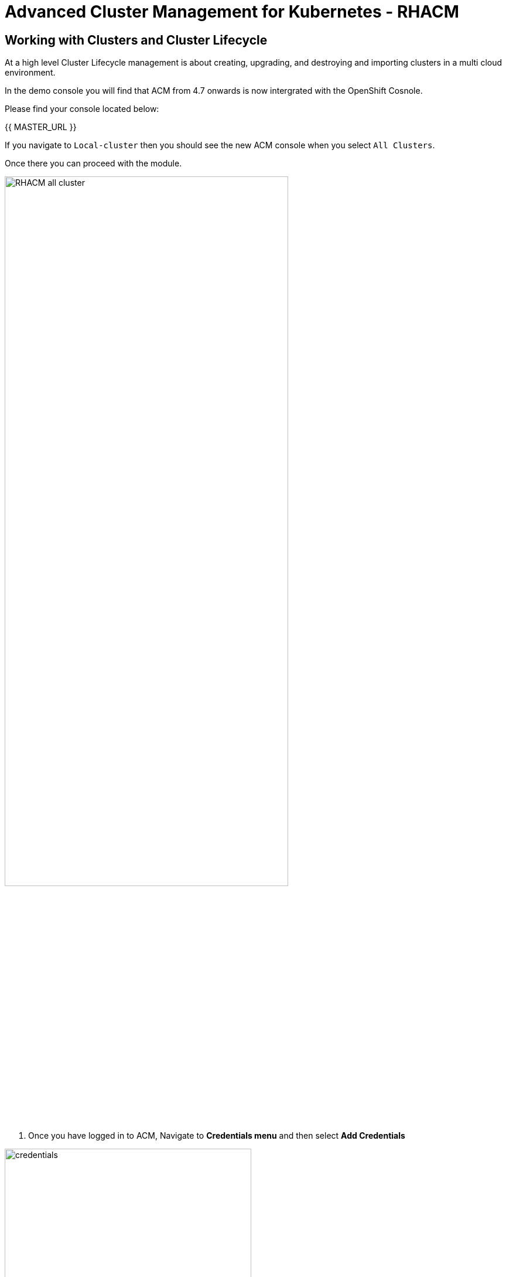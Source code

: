= Advanced Cluster Management for Kubernetes - RHACM

== Working with Clusters and Cluster Lifecycle

At a high level Cluster Lifecycle management is about creating, upgrading, and destroying and importing clusters in a multi cloud environment.

In the demo console you will find that ACM from 4.7 onwards is now intergrated with the OpenShift Cosnole. 

Please find your console located below: 

{{ MASTER_URL }}

If you navigate to `Local-cluster` then you should see the new ACM console when you select `All Clusters`.

Once there you can proceed with the module.

image::acm-multicluster-2-7/RHACM_all_cluster.png[width=75%]






[start=1]
1. Once you have logged in to ACM, Navigate to *Credentials menu* and then select *Add Credentials*


image::acm-multicluster-2-7/credentials.png[width=70%]

image::acm-multicluster-2-7/add_cred.png[width=75%]

=== You will need to provide connection details:

* Cloud Provider Credentials: Choose *Amazon Web Services* +

image::acm-multicluster-2-7/aws_cred.png[width=70%]

image::acm-multicluster-2-7/aws_cred2.png[width=70%]

### Screen 1: Basic Info

* Credential Name:  `aws`
* Namespace: `open-cluster-management`
* Base DNS Domain:  This information is located on the demo console under the field *rhacm_aws_subdomain*. You can also find it on the creds page for this workshop under *Top level domain*.

When copy and pasting this information, make sure you omit the dot on the url, for example it should read `sandbox1536.opentlc.com` not `.sandbox1536.opentlc.com`

image::acm-multicluster-2-7/cred_basicinfo.png[width=70%]

[start=2]
2. Click NEXT

### Screen 2 Amazon Web Services

* Access Key ID: This information is located on the creds page for the 
demo console under the field *AWS_ACCESS_KEY_ID*

* Secret Access Key ID: This information is located on the creds page 
for the demo console under the field *AWS_SECRET_ACCESS_KEY*

image::acm-multicluster-2-7/screen2.png[width=70%]

[start=3]
3. Click NEXT - We don't need to configure a Proxy so we can skip this screen

* Click NEXT



### Screen 4 Pull secret and SSH

* Red Hat OpenShift pull secret:  https://cloud.redhat.com/openshift/install/pull-secret[Get the pull secret from cloud.redhat.com - RH login Required]

image::acm-multicluster-2-7/pull_secret.png[width=75%]

* SSH private and public keys:  Use an existing key pair or https://docs.openshift.com/container-platform/4.14/installing/installing_aws/installing-aws-default.html#ssh-agent-using_installing-aws-default[generate a new ssh key]

> Please note you might need *console.redhat.com* access to get these keys

[start=4]
4. Click NEXT

image::acm-multicluster-2-7/screen4.png[width=75%]

[start=5]
5. Verify the information and click *ADD*

== Create a new OpenShift cluster in AWS


1. From the menu select *Infrastructure → Clusters*
2. Click *Create Cluster*

image::acm-multicluster-2-7/create_cluster.png[width=70%]


[start=3]
3. Select *Amazon Web services*

image::acm-multicluster-2-7/aws_cluster.png[width=70%]

[start=4]
4. Select *Standalone*

image::acm-multicluster-2-7/standalone.png[width=70%]

[start=5]
5. Select the *Infrastructure provider credential* we just created called *AWS*

* Add the desired *cluster name*.
* Leave the *Cluster set empty for now*
* Select a *Release Image*, select the `4.15.31` version
* Add an Additional labels of *environment=prod*
* Click NEXT

Change the region to *see table below*

|===
|Your Location | AWS Region to select
|*NORTH AMERICA*|Select *us-west-1* or *us-west-2*

|*EUROPE / EMEA*|Select *eu-west-2* or *eu-west-3*
|*ASIA PACIFIC*|Select *ap-southeast-2* or *ap-northeast-2* or *ap-east-1*
|===

[start=6]
6. Click NEXT on the other screens or select *7 - Review* on the menu and then click *CREATE*

_This process takes about 30 to 40 minutes depending on AWS traffic at the time this course is taken. Make sure you monitor for any failures and address as needed_

== Creating a Single Node Cluster (SNO) in AWS

While we wait for the main cluster to provision, lets go ahead and provision a Single Node Cluster. In this exercise we will show you how to create a single node cluster (OCP 4.8 and Above required) in order to save some time and resources when building clusters for testing.

*Please NOTE* that provisioning SNO clusters in public clouds is not currently supported, we only support SNO clusters as bare metal, we leverage the public cloud in the example below to showcase the functionality only.

1. From the menu select *Infrastructure → Clusters*
2. Click *Create Cluster*
3. Select *Amazon Web services*
4. Select *Standalone*

[start=5]
5. Please set it up as follows:
* Select the *Infrastructure provider credential*  *AWS*
* Click NEXT
* Add the desired cluster name. Leave the Cluster set empty for now
* Select a *Release Image*, select a *OCP 4.15.31 version*
* Add an Additional label of *environment=qa*
* Click NEXT
* Change the region to *see table below*


|===
|Your Location | AWS Region to select
|*NORTH AMERICA*|Select *us-west-1* or *us-west-2*

|*EUROPE / EMEA*|Select *eu-west-2* or *eu-west-3*
|*ASIA PACIFIC*|Select *ap-southeast-2* or *ap-northeast-2* or *ap-east-1*
|===

[start=6]
6. Expand the *Worker Pools*, and change the worker node count to 0

image::acm-multicluster-2-7/node_0.png[width=75%]

[start=7]
7. Click on step 7 to Review *before* proceeding, turn *YAML: ON at the top of the screen.*

[start=8]
8. Click on the *install-config* tab in the YAML window pane and *change the master replica number to 1* (will likely be 3).  Double check that the worker replica is 0.

image::acm-multicluster-2-7/install-config.png[width=75%]

[start=9]
9. Click back on the *cluster* tab in the YAML window pane and locate the section that defines an object of type: *kind: MachinePool*. Add the following line at the end of the *MachinePool* section.
----
  skipMachinePools: true
----

It should look something like this:
----
apiVersion: hive.openshift.io/v1
kind: MachinePool
metadata:
  name: cluster2-worker
  namespace: 'cluster2'
spec:
  clusterDeploymentRef:
    name: 'cluster2'
  name: worker
  platform:
    aws:
      rootVolume:
        iops: 2000
        size: 100
        type: io1
      type: m5.xlarge
  replicas: 0
  skipMachinePools: true
----

Be sure the new line is at the same indentation as the previous line.

[start=10]
10. Click on “*Create*” and the single node cluster creation will go through.

_This process takes about 10 to 20 minutes depending on AWS traffic at the time this course is taken. Make sure you monitor for any failures and address as needed_


== Creating and Managing Applications with Red Hat Advanced Cluster Management For Kubernetes


In the previous lab, you explored the Cluster Lifecycle functionality in RHACM. This allowed you to create new OpenShift® clusters, which you can now use to deploy applications.

Application Lifecycle functionality in RHACM provides the processes that are used to manage application resources on your managed clusters. This allows you to define a single or multi-cluster application using Kubernetes specifications, but with additional automation of the deployment and lifecycle management of resources to individual clusters. An application designed to run on a single cluster is straightforward and something you ought to be familiar with from working with OpenShift fundamentals. A multi-cluster application allows you to orchestrate the deployment of these same resources to multiple clusters, based on a set of rules you define for which clusters run the application components.

This table describes the different components that the Application Lifecycle model in RHACM is composed of:



|===
|*Resource*|*Purpose *

|Channel|Defines a place where deployable resources are stored, such as an object store, Kubernetes namespace, Helm repository, or GitHub repository.
|Subscription|Definitions that identify deployable resources available in a Channel resource that are to be deployed to a target cluster.
|PlacementRule|Defines the target clusters where subscriptions deploy and maintain the application. It is composed of Kubernetes resources identified by the Subscription resource and pulled from the location defined in the Channel resource.
|Application|A way to group the components here into a more easily viewable single resource. An Application resource typically references a Subscription resource.
|===


These are all Kubernetes custom resources, defined by a Custom Resource Definition (CRD), that are created for you when RHACM is installed. By creating these as Kubernetes native objects, you can interact with them the same way you would with a Pod. For instance, running +oc get application+ retrieves a list of deployed RHACM applications just as +oc get pods+ retrieves a list of deployed Pods.

This may seem like a lot of extra resources to manage in addition to the deployables that actually make up your application. However, they make it possible to automate the composition, placement, and overall control of your applications when you are deploying to many clusters. With a single cluster, it is easy to log in and run +oc create -f…​.+ If you need to do that on a dozen clusters, you want to make sure you do not make a mistake or miss a cluster, and you need a way to schedule and orchestrate updates to your applications. Leveraging the Application Lifecycle Builder in RHACM allows you to easily manage multi-cluster applications.

== Creating an Application


Prerequisites:

* Navigate to *Infrastructure → Clusters*
* Click on the *local-cluster*
* Click the *edit* button under *Labels* and add a *label* : `environment=dev`
* Verify the new clusters you build have the correct labels, it should be as follows:
** *Local-Cluster* - `environment=dev`
** *AWS 1st Cluster* - `environment=prod`
** *AWS 2nd Cluster* - `environment=qa`

image::acm-multicluster-2-7/env_labels.png[width=70%]

[start=1]
1. Navigate to *Applications*
2. Click *Create application, select Subscription*. 

image::acm-multicluster-2-7/create_sub_app.png[width=70%]

[start=3]
3. Enter the following information:

** *Name*: `book-import`
** *Namespace*: `book-import`
** Under repository types, select the *GIT* repository
** *URL:*  https://github.com/hichammourad/book-import.git[https://github.com/hichammourad/book-import.git]
** *Branch*:  `master-no-pre-post`
** *Path:*  `book-import`

[start=4]
4. Verify that *Deploy application resources only on clusters matching specified labels* is selected and enter the following information
** *environment*: `dev`. It may ask you to select a 'Cluster set' if it does please choose `default`.

image::acm-multicluster-2-7/label_sub.png[width=75%]

[start=5]
5. Verify all the information is correct. Click *Create*

It will take a few minutes to deploy the application, *Click* on the *Topology* view and verify that *all of the check marks are green*.

image::acm-multicluster-2-7/book_topology.png[width=70%]

[start=6]
6. Under the topology view, Select the *Route* and click on the *Launch Route* *URL*, this will take you to the Book Import application with several books available.
(Please note that the URL should be http instead of https)

image::acm-multicluster-2-7/book_website.png[width=75%]

Feel free to experiment with the application.  Edit it and change the label to `environment=prod`.  What happens to the application?

You have now completed the overview of the *Application Lifecycle functionality in RHACM.*

You successfully deployed an application to a target cluster using RHACM. This approach leveraged a Git repository which housed all of the manifests that defined your application. RHACM was able to take those manifests and use them as deployables, which were then deployed to the target cluster.

You also leverage the power of labels and deploy the application to your imported cluster. I highly encourage you to play around with the labels and deploy this application to your local cluster. You can also create other clusters and or applications if you so desire.

== Governance, Risk, and Compliance (Security and compliance use case)

=== Creating Policies in ACM


At this point, you have completed the overview labs for Cluster Lifecycle and Application Lifecycle capabilities in RHACM. In the Cluster Lifecycle Lab, you learned how RHACM can help manage the lifecycles of your Kubernetes clusters, including both deploying new clusters and importing existing clusters. In that lab, you created new clsters and used your RHACM instance to manage them.

In the Application Lifecycle Lab, you continued exploring RHACM functionality and learned how to deploy and configure an application. You used the cluster that you added in the first module as the target for deploying an application.

Now that you have a cluster and a deployed application, you need to make sure that they do not drift from their original configurations. This kind of drift is a serious problem, because it can happen from benign and benevolent fixes and changes, as well as malicious activities that you might not notice but can cause significant problems. The solution that RHACM provides for this is the Governance, Risk, and Compliance, or GRC, functionality.

==== Review GRC Functionality

To begin, it is important to define exactly what GRC is. In RHACM, you build policies that are applied to managed clusters. These policies can do different things, which are described below, but they ultimately serve to govern the configurations of your clusters. This governance over your cluster configurations reduces risk and ensures compliance with standards defined by stakeholders, which can include security teams and operations teams

This table describes the three types of policy controllers available in RHACM along with the remediation mode they support:

|===
|*Policy Controller*|*Purpose*|*Enforce or Inform*

|Configuration|Used to configure any Kubernetes resource across your clusters. Where these resources are created or configured is determined by the namespaces you include (or exclude) in the policy.|Both
|Certificate|Used to detect certificates that are close to expiring. You can configure the certificate policy controller by updating the minimum duration parameter in your controller policy. When a certificate expires in less than the minimum duration, the policy becomes noncompliant. Certificates are identified from secrets in the included namespaces.|Inform
|Identity and Access Management (IAM)|Used to receive notifications about IAM policies that are noncompliant. In the 1.0 version of RHACM, this checks for compliance with the number of cluster administrators you allow in your cluster.    |inform
|===

You need to create three different resources in order to implement the policy controllers:

|===
|*Resource*|*Function*

|Policy|The Policy defines what you actually want to check and possibly configure (with enforce). Policies include a policy-template which defines a list of objectDefinitions. The policy also determines the namespaces it is applied to, as well as the remediation actions it takes.
|Placement Rule|Identifies a list of managed clusters that are targeted when using this PlacementRule.
|PlacementBinding|Connect the policy to the PlacementRule.
|===


This is a complex topic, and this course is only providing an overview. Please consult the https://access.redhat.com/documentation/en-us/red_hat_advanced_cluster_management_for_kubernetes/2.5/html-single/governance/index#governance[GRC product documentation] for more details on any of these policy controllers.

1. Navigate to the *Governance* screen and click *create policy.*
2. Under the *Create Policy* screen, enable the *YAML*. Copy and Paste the *ETCD Encryption Policy YAML* we have provided below:

It should look something like this (make sure to include the namespace field like below):

----
apiVersion: policy.open-cluster-management.io/v1
kind: Policy
metadata:
  name: policy-etcdencryption
  namespace: open-cluster-management
  annotations:
    policy.open-cluster-management.io/standards: NIST SP 800-53
    policy.open-cluster-management.io/categories: SC System and Communications Protection
    policy.open-cluster-management.io/controls: SC-28 Protection Of Information At Rest
spec:
  remediationAction: inform
  disabled: false
  policy-templates:
    - objectDefinition:
        apiVersion: policy.open-cluster-management.io/v1
        kind: ConfigurationPolicy
        metadata:
          name: enable-etcd-encryption
        spec:
          remediationAction: inform
          severity: low
          object-templates:
            - complianceType: musthave
              objectDefinition:
                apiVersion: config.openshift.io/v1
                kind: APIServer
                metadata:
                  name: cluster
                spec:
                  encryption:
                    type: aescbc
    - objectDefinition:
        apiVersion: policy.open-cluster-management.io/v1
        kind: ConfigurationPolicy
        metadata:
          name: enable-etcd-encryption-status-kubeapi
        spec:
          remediationAction: inform
          severity: low
          object-templates:
            - complianceType: musthave
              objectDefinition:
                apiVersion: operator.openshift.io/v1
                kind: KubeAPIServer
                metadata:
                  name: cluster
                status:
                  conditions:
                    - message: "All resources encrypted: secrets, configmaps"
                      reason: EncryptionCompleted
---
apiVersion: policy.open-cluster-management.io/v1
kind: PlacementBinding
metadata:
  name: policy-etcdencryption-placement
  namespace: open-cluster-management
placementRef:
  name: policy-etcdencryption-placement
  kind: PlacementRule
  apiGroup: apps.open-cluster-management.io
subjects:
  - name: policy-etcdencryption
    kind: Policy
    apiGroup: policy.open-cluster-management.io
---
apiVersion: apps.open-cluster-management.io/v1
kind: PlacementRule
metadata:
  name: policy-etcdencryption-placement
  namespace: open-cluster-management
spec:
  clusterSelector:
    matchExpressions:
      - key: environment
        operator: In
        values:
          - dev
----


[start=6]
6. Continue filling out the infromation:

* *Namespace*: `open-cluster-management`
* Click on Step 5 and verify that everything looks correct.
* Click Submit.

[start=7]
7. Navigate to the Results screen, allow the scan to complete.

image::acm-multicluster-2-7/inform_results.png[width=75%]

Once complete notice the violations you have, since we created this policy as a Inform only it will not fix any of the violations, lets go ahead and fix them

[start=8]
8. On the top of the policy click on the *Actions → Edit Policy*
9. Select *Step 2* and change the Remediation to *Enforce*
10. Select *Step 5* review that is under Remediation is set to *Enforce*
11. Click *Submit*

[start=12]
12. Navigate to the Results screen, allow the remediation to complete, _it may take longer (20-30 mins) to enforce the policy._

image::acm-multicluster-2-7/enforce_results.png[width=70%]



Now you have succesfully created a Policy to scan your clusters, if you would like to play with other policies please visit the https://github.com/stolostron/policy-collection[Policy Repo] for more Policies you can test out.

